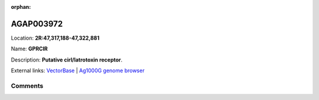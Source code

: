 :orphan:



AGAP003972
==========

Location: **2R:47,317,188-47,322,881**

Name: **GPRCIR**

Description: **Putative cirl/latrotoxin receptor**.

External links:
`VectorBase <https://www.vectorbase.org/Anopheles_gambiae/Gene/Summary?g=AGAP003972>`_ |
`Ag1000G genome browser <https://www.malariagen.net/apps/ag1000g/phase1-AR3/index.html?genome_region=2R:47317188-47322881#genomebrowser>`_





Comments
--------


.. raw:: html

    <div id="disqus_thread"></div>
    <script>
    
    var disqus_config = function () {
        this.page.identifier = '/gene/AGAP003972';
    };
    
    (function() { // DON'T EDIT BELOW THIS LINE
    var d = document, s = d.createElement('script');
    s.src = 'https://agam-selection-atlas.disqus.com/embed.js';
    s.setAttribute('data-timestamp', +new Date());
    (d.head || d.body).appendChild(s);
    })();
    </script>
    <noscript>Please enable JavaScript to view the <a href="https://disqus.com/?ref_noscript">comments.</a></noscript>


